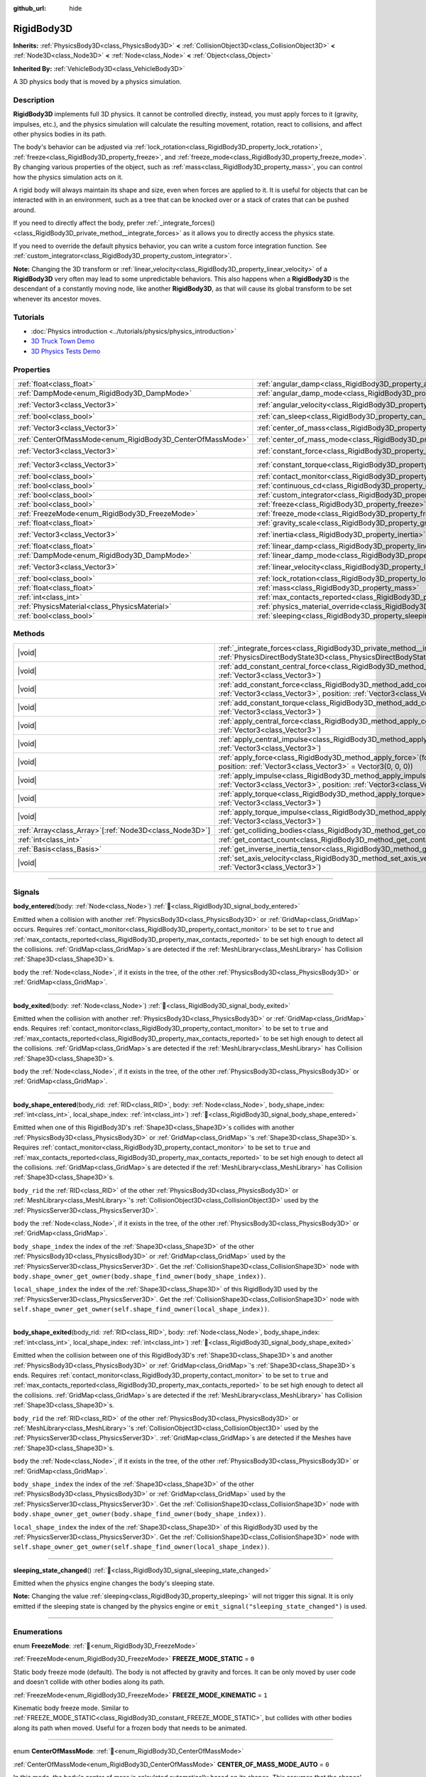 :github_url: hide

.. DO NOT EDIT THIS FILE!!!
.. Generated automatically from Godot engine sources.
.. Generator: https://github.com/godotengine/godot/tree/master/doc/tools/make_rst.py.
.. XML source: https://github.com/godotengine/godot/tree/master/doc/classes/RigidBody3D.xml.

.. _class_RigidBody3D:

RigidBody3D
===========

**Inherits:** :ref:`PhysicsBody3D<class_PhysicsBody3D>` **<** :ref:`CollisionObject3D<class_CollisionObject3D>` **<** :ref:`Node3D<class_Node3D>` **<** :ref:`Node<class_Node>` **<** :ref:`Object<class_Object>`

**Inherited By:** :ref:`VehicleBody3D<class_VehicleBody3D>`

A 3D physics body that is moved by a physics simulation.

.. rst-class:: classref-introduction-group

Description
-----------

**RigidBody3D** implements full 3D physics. It cannot be controlled directly, instead, you must apply forces to it (gravity, impulses, etc.), and the physics simulation will calculate the resulting movement, rotation, react to collisions, and affect other physics bodies in its path.

The body's behavior can be adjusted via :ref:`lock_rotation<class_RigidBody3D_property_lock_rotation>`, :ref:`freeze<class_RigidBody3D_property_freeze>`, and :ref:`freeze_mode<class_RigidBody3D_property_freeze_mode>`. By changing various properties of the object, such as :ref:`mass<class_RigidBody3D_property_mass>`, you can control how the physics simulation acts on it.

A rigid body will always maintain its shape and size, even when forces are applied to it. It is useful for objects that can be interacted with in an environment, such as a tree that can be knocked over or a stack of crates that can be pushed around.

If you need to directly affect the body, prefer :ref:`_integrate_forces()<class_RigidBody3D_private_method__integrate_forces>` as it allows you to directly access the physics state.

If you need to override the default physics behavior, you can write a custom force integration function. See :ref:`custom_integrator<class_RigidBody3D_property_custom_integrator>`.

\ **Note:** Changing the 3D transform or :ref:`linear_velocity<class_RigidBody3D_property_linear_velocity>` of a **RigidBody3D** very often may lead to some unpredictable behaviors. This also happens when a **RigidBody3D** is the descendant of a constantly moving node, like another **RigidBody3D**, as that will cause its global transform to be set whenever its ancestor moves.

.. rst-class:: classref-introduction-group

Tutorials
---------

- :doc:`Physics introduction <../tutorials/physics/physics_introduction>`

- `3D Truck Town Demo <https://godotengine.org/asset-library/asset/2752>`__

- `3D Physics Tests Demo <https://godotengine.org/asset-library/asset/2747>`__

.. rst-class:: classref-reftable-group

Properties
----------

.. table::
   :widths: auto

   +------------------------------------------------------------+----------------------------------------------------------------------------------------+----------------------+
   | :ref:`float<class_float>`                                  | :ref:`angular_damp<class_RigidBody3D_property_angular_damp>`                           | ``0.0``              |
   +------------------------------------------------------------+----------------------------------------------------------------------------------------+----------------------+
   | :ref:`DampMode<enum_RigidBody3D_DampMode>`                 | :ref:`angular_damp_mode<class_RigidBody3D_property_angular_damp_mode>`                 | ``0``                |
   +------------------------------------------------------------+----------------------------------------------------------------------------------------+----------------------+
   | :ref:`Vector3<class_Vector3>`                              | :ref:`angular_velocity<class_RigidBody3D_property_angular_velocity>`                   | ``Vector3(0, 0, 0)`` |
   +------------------------------------------------------------+----------------------------------------------------------------------------------------+----------------------+
   | :ref:`bool<class_bool>`                                    | :ref:`can_sleep<class_RigidBody3D_property_can_sleep>`                                 | ``true``             |
   +------------------------------------------------------------+----------------------------------------------------------------------------------------+----------------------+
   | :ref:`Vector3<class_Vector3>`                              | :ref:`center_of_mass<class_RigidBody3D_property_center_of_mass>`                       | ``Vector3(0, 0, 0)`` |
   +------------------------------------------------------------+----------------------------------------------------------------------------------------+----------------------+
   | :ref:`CenterOfMassMode<enum_RigidBody3D_CenterOfMassMode>` | :ref:`center_of_mass_mode<class_RigidBody3D_property_center_of_mass_mode>`             | ``0``                |
   +------------------------------------------------------------+----------------------------------------------------------------------------------------+----------------------+
   | :ref:`Vector3<class_Vector3>`                              | :ref:`constant_force<class_RigidBody3D_property_constant_force>`                       | ``Vector3(0, 0, 0)`` |
   +------------------------------------------------------------+----------------------------------------------------------------------------------------+----------------------+
   | :ref:`Vector3<class_Vector3>`                              | :ref:`constant_torque<class_RigidBody3D_property_constant_torque>`                     | ``Vector3(0, 0, 0)`` |
   +------------------------------------------------------------+----------------------------------------------------------------------------------------+----------------------+
   | :ref:`bool<class_bool>`                                    | :ref:`contact_monitor<class_RigidBody3D_property_contact_monitor>`                     | ``false``            |
   +------------------------------------------------------------+----------------------------------------------------------------------------------------+----------------------+
   | :ref:`bool<class_bool>`                                    | :ref:`continuous_cd<class_RigidBody3D_property_continuous_cd>`                         | ``false``            |
   +------------------------------------------------------------+----------------------------------------------------------------------------------------+----------------------+
   | :ref:`bool<class_bool>`                                    | :ref:`custom_integrator<class_RigidBody3D_property_custom_integrator>`                 | ``false``            |
   +------------------------------------------------------------+----------------------------------------------------------------------------------------+----------------------+
   | :ref:`bool<class_bool>`                                    | :ref:`freeze<class_RigidBody3D_property_freeze>`                                       | ``false``            |
   +------------------------------------------------------------+----------------------------------------------------------------------------------------+----------------------+
   | :ref:`FreezeMode<enum_RigidBody3D_FreezeMode>`             | :ref:`freeze_mode<class_RigidBody3D_property_freeze_mode>`                             | ``0``                |
   +------------------------------------------------------------+----------------------------------------------------------------------------------------+----------------------+
   | :ref:`float<class_float>`                                  | :ref:`gravity_scale<class_RigidBody3D_property_gravity_scale>`                         | ``1.0``              |
   +------------------------------------------------------------+----------------------------------------------------------------------------------------+----------------------+
   | :ref:`Vector3<class_Vector3>`                              | :ref:`inertia<class_RigidBody3D_property_inertia>`                                     | ``Vector3(0, 0, 0)`` |
   +------------------------------------------------------------+----------------------------------------------------------------------------------------+----------------------+
   | :ref:`float<class_float>`                                  | :ref:`linear_damp<class_RigidBody3D_property_linear_damp>`                             | ``0.0``              |
   +------------------------------------------------------------+----------------------------------------------------------------------------------------+----------------------+
   | :ref:`DampMode<enum_RigidBody3D_DampMode>`                 | :ref:`linear_damp_mode<class_RigidBody3D_property_linear_damp_mode>`                   | ``0``                |
   +------------------------------------------------------------+----------------------------------------------------------------------------------------+----------------------+
   | :ref:`Vector3<class_Vector3>`                              | :ref:`linear_velocity<class_RigidBody3D_property_linear_velocity>`                     | ``Vector3(0, 0, 0)`` |
   +------------------------------------------------------------+----------------------------------------------------------------------------------------+----------------------+
   | :ref:`bool<class_bool>`                                    | :ref:`lock_rotation<class_RigidBody3D_property_lock_rotation>`                         | ``false``            |
   +------------------------------------------------------------+----------------------------------------------------------------------------------------+----------------------+
   | :ref:`float<class_float>`                                  | :ref:`mass<class_RigidBody3D_property_mass>`                                           | ``1.0``              |
   +------------------------------------------------------------+----------------------------------------------------------------------------------------+----------------------+
   | :ref:`int<class_int>`                                      | :ref:`max_contacts_reported<class_RigidBody3D_property_max_contacts_reported>`         | ``0``                |
   +------------------------------------------------------------+----------------------------------------------------------------------------------------+----------------------+
   | :ref:`PhysicsMaterial<class_PhysicsMaterial>`              | :ref:`physics_material_override<class_RigidBody3D_property_physics_material_override>` |                      |
   +------------------------------------------------------------+----------------------------------------------------------------------------------------+----------------------+
   | :ref:`bool<class_bool>`                                    | :ref:`sleeping<class_RigidBody3D_property_sleeping>`                                   | ``false``            |
   +------------------------------------------------------------+----------------------------------------------------------------------------------------+----------------------+

.. rst-class:: classref-reftable-group

Methods
-------

.. table::
   :widths: auto

   +----------------------------------------------------------+----------------------------------------------------------------------------------------------------------------------------------------------------------------------------------+
   | |void|                                                   | :ref:`_integrate_forces<class_RigidBody3D_private_method__integrate_forces>`\ (\ state\: :ref:`PhysicsDirectBodyState3D<class_PhysicsDirectBodyState3D>`\ ) |virtual|            |
   +----------------------------------------------------------+----------------------------------------------------------------------------------------------------------------------------------------------------------------------------------+
   | |void|                                                   | :ref:`add_constant_central_force<class_RigidBody3D_method_add_constant_central_force>`\ (\ force\: :ref:`Vector3<class_Vector3>`\ )                                              |
   +----------------------------------------------------------+----------------------------------------------------------------------------------------------------------------------------------------------------------------------------------+
   | |void|                                                   | :ref:`add_constant_force<class_RigidBody3D_method_add_constant_force>`\ (\ force\: :ref:`Vector3<class_Vector3>`, position\: :ref:`Vector3<class_Vector3>` = Vector3(0, 0, 0)\ ) |
   +----------------------------------------------------------+----------------------------------------------------------------------------------------------------------------------------------------------------------------------------------+
   | |void|                                                   | :ref:`add_constant_torque<class_RigidBody3D_method_add_constant_torque>`\ (\ torque\: :ref:`Vector3<class_Vector3>`\ )                                                           |
   +----------------------------------------------------------+----------------------------------------------------------------------------------------------------------------------------------------------------------------------------------+
   | |void|                                                   | :ref:`apply_central_force<class_RigidBody3D_method_apply_central_force>`\ (\ force\: :ref:`Vector3<class_Vector3>`\ )                                                            |
   +----------------------------------------------------------+----------------------------------------------------------------------------------------------------------------------------------------------------------------------------------+
   | |void|                                                   | :ref:`apply_central_impulse<class_RigidBody3D_method_apply_central_impulse>`\ (\ impulse\: :ref:`Vector3<class_Vector3>`\ )                                                      |
   +----------------------------------------------------------+----------------------------------------------------------------------------------------------------------------------------------------------------------------------------------+
   | |void|                                                   | :ref:`apply_force<class_RigidBody3D_method_apply_force>`\ (\ force\: :ref:`Vector3<class_Vector3>`, position\: :ref:`Vector3<class_Vector3>` = Vector3(0, 0, 0)\ )               |
   +----------------------------------------------------------+----------------------------------------------------------------------------------------------------------------------------------------------------------------------------------+
   | |void|                                                   | :ref:`apply_impulse<class_RigidBody3D_method_apply_impulse>`\ (\ impulse\: :ref:`Vector3<class_Vector3>`, position\: :ref:`Vector3<class_Vector3>` = Vector3(0, 0, 0)\ )         |
   +----------------------------------------------------------+----------------------------------------------------------------------------------------------------------------------------------------------------------------------------------+
   | |void|                                                   | :ref:`apply_torque<class_RigidBody3D_method_apply_torque>`\ (\ torque\: :ref:`Vector3<class_Vector3>`\ )                                                                         |
   +----------------------------------------------------------+----------------------------------------------------------------------------------------------------------------------------------------------------------------------------------+
   | |void|                                                   | :ref:`apply_torque_impulse<class_RigidBody3D_method_apply_torque_impulse>`\ (\ impulse\: :ref:`Vector3<class_Vector3>`\ )                                                        |
   +----------------------------------------------------------+----------------------------------------------------------------------------------------------------------------------------------------------------------------------------------+
   | :ref:`Array<class_Array>`\[:ref:`Node3D<class_Node3D>`\] | :ref:`get_colliding_bodies<class_RigidBody3D_method_get_colliding_bodies>`\ (\ ) |const|                                                                                         |
   +----------------------------------------------------------+----------------------------------------------------------------------------------------------------------------------------------------------------------------------------------+
   | :ref:`int<class_int>`                                    | :ref:`get_contact_count<class_RigidBody3D_method_get_contact_count>`\ (\ ) |const|                                                                                               |
   +----------------------------------------------------------+----------------------------------------------------------------------------------------------------------------------------------------------------------------------------------+
   | :ref:`Basis<class_Basis>`                                | :ref:`get_inverse_inertia_tensor<class_RigidBody3D_method_get_inverse_inertia_tensor>`\ (\ ) |const|                                                                             |
   +----------------------------------------------------------+----------------------------------------------------------------------------------------------------------------------------------------------------------------------------------+
   | |void|                                                   | :ref:`set_axis_velocity<class_RigidBody3D_method_set_axis_velocity>`\ (\ axis_velocity\: :ref:`Vector3<class_Vector3>`\ )                                                        |
   +----------------------------------------------------------+----------------------------------------------------------------------------------------------------------------------------------------------------------------------------------+

.. rst-class:: classref-section-separator

----

.. rst-class:: classref-descriptions-group

Signals
-------

.. _class_RigidBody3D_signal_body_entered:

.. rst-class:: classref-signal

**body_entered**\ (\ body\: :ref:`Node<class_Node>`\ ) :ref:`🔗<class_RigidBody3D_signal_body_entered>`

Emitted when a collision with another :ref:`PhysicsBody3D<class_PhysicsBody3D>` or :ref:`GridMap<class_GridMap>` occurs. Requires :ref:`contact_monitor<class_RigidBody3D_property_contact_monitor>` to be set to ``true`` and :ref:`max_contacts_reported<class_RigidBody3D_property_max_contacts_reported>` to be set high enough to detect all the collisions. :ref:`GridMap<class_GridMap>`\ s are detected if the :ref:`MeshLibrary<class_MeshLibrary>` has Collision :ref:`Shape3D<class_Shape3D>`\ s.

\ ``body`` the :ref:`Node<class_Node>`, if it exists in the tree, of the other :ref:`PhysicsBody3D<class_PhysicsBody3D>` or :ref:`GridMap<class_GridMap>`.

.. rst-class:: classref-item-separator

----

.. _class_RigidBody3D_signal_body_exited:

.. rst-class:: classref-signal

**body_exited**\ (\ body\: :ref:`Node<class_Node>`\ ) :ref:`🔗<class_RigidBody3D_signal_body_exited>`

Emitted when the collision with another :ref:`PhysicsBody3D<class_PhysicsBody3D>` or :ref:`GridMap<class_GridMap>` ends. Requires :ref:`contact_monitor<class_RigidBody3D_property_contact_monitor>` to be set to ``true`` and :ref:`max_contacts_reported<class_RigidBody3D_property_max_contacts_reported>` to be set high enough to detect all the collisions. :ref:`GridMap<class_GridMap>`\ s are detected if the :ref:`MeshLibrary<class_MeshLibrary>` has Collision :ref:`Shape3D<class_Shape3D>`\ s.

\ ``body`` the :ref:`Node<class_Node>`, if it exists in the tree, of the other :ref:`PhysicsBody3D<class_PhysicsBody3D>` or :ref:`GridMap<class_GridMap>`.

.. rst-class:: classref-item-separator

----

.. _class_RigidBody3D_signal_body_shape_entered:

.. rst-class:: classref-signal

**body_shape_entered**\ (\ body_rid\: :ref:`RID<class_RID>`, body\: :ref:`Node<class_Node>`, body_shape_index\: :ref:`int<class_int>`, local_shape_index\: :ref:`int<class_int>`\ ) :ref:`🔗<class_RigidBody3D_signal_body_shape_entered>`

Emitted when one of this RigidBody3D's :ref:`Shape3D<class_Shape3D>`\ s collides with another :ref:`PhysicsBody3D<class_PhysicsBody3D>` or :ref:`GridMap<class_GridMap>`'s :ref:`Shape3D<class_Shape3D>`\ s. Requires :ref:`contact_monitor<class_RigidBody3D_property_contact_monitor>` to be set to ``true`` and :ref:`max_contacts_reported<class_RigidBody3D_property_max_contacts_reported>` to be set high enough to detect all the collisions. :ref:`GridMap<class_GridMap>`\ s are detected if the :ref:`MeshLibrary<class_MeshLibrary>` has Collision :ref:`Shape3D<class_Shape3D>`\ s.

\ ``body_rid`` the :ref:`RID<class_RID>` of the other :ref:`PhysicsBody3D<class_PhysicsBody3D>` or :ref:`MeshLibrary<class_MeshLibrary>`'s :ref:`CollisionObject3D<class_CollisionObject3D>` used by the :ref:`PhysicsServer3D<class_PhysicsServer3D>`.

\ ``body`` the :ref:`Node<class_Node>`, if it exists in the tree, of the other :ref:`PhysicsBody3D<class_PhysicsBody3D>` or :ref:`GridMap<class_GridMap>`.

\ ``body_shape_index`` the index of the :ref:`Shape3D<class_Shape3D>` of the other :ref:`PhysicsBody3D<class_PhysicsBody3D>` or :ref:`GridMap<class_GridMap>` used by the :ref:`PhysicsServer3D<class_PhysicsServer3D>`. Get the :ref:`CollisionShape3D<class_CollisionShape3D>` node with ``body.shape_owner_get_owner(body.shape_find_owner(body_shape_index))``.

\ ``local_shape_index`` the index of the :ref:`Shape3D<class_Shape3D>` of this RigidBody3D used by the :ref:`PhysicsServer3D<class_PhysicsServer3D>`. Get the :ref:`CollisionShape3D<class_CollisionShape3D>` node with ``self.shape_owner_get_owner(self.shape_find_owner(local_shape_index))``.

.. rst-class:: classref-item-separator

----

.. _class_RigidBody3D_signal_body_shape_exited:

.. rst-class:: classref-signal

**body_shape_exited**\ (\ body_rid\: :ref:`RID<class_RID>`, body\: :ref:`Node<class_Node>`, body_shape_index\: :ref:`int<class_int>`, local_shape_index\: :ref:`int<class_int>`\ ) :ref:`🔗<class_RigidBody3D_signal_body_shape_exited>`

Emitted when the collision between one of this RigidBody3D's :ref:`Shape3D<class_Shape3D>`\ s and another :ref:`PhysicsBody3D<class_PhysicsBody3D>` or :ref:`GridMap<class_GridMap>`'s :ref:`Shape3D<class_Shape3D>`\ s ends. Requires :ref:`contact_monitor<class_RigidBody3D_property_contact_monitor>` to be set to ``true`` and :ref:`max_contacts_reported<class_RigidBody3D_property_max_contacts_reported>` to be set high enough to detect all the collisions. :ref:`GridMap<class_GridMap>`\ s are detected if the :ref:`MeshLibrary<class_MeshLibrary>` has Collision :ref:`Shape3D<class_Shape3D>`\ s.

\ ``body_rid`` the :ref:`RID<class_RID>` of the other :ref:`PhysicsBody3D<class_PhysicsBody3D>` or :ref:`MeshLibrary<class_MeshLibrary>`'s :ref:`CollisionObject3D<class_CollisionObject3D>` used by the :ref:`PhysicsServer3D<class_PhysicsServer3D>`. :ref:`GridMap<class_GridMap>`\ s are detected if the Meshes have :ref:`Shape3D<class_Shape3D>`\ s.

\ ``body`` the :ref:`Node<class_Node>`, if it exists in the tree, of the other :ref:`PhysicsBody3D<class_PhysicsBody3D>` or :ref:`GridMap<class_GridMap>`.

\ ``body_shape_index`` the index of the :ref:`Shape3D<class_Shape3D>` of the other :ref:`PhysicsBody3D<class_PhysicsBody3D>` or :ref:`GridMap<class_GridMap>` used by the :ref:`PhysicsServer3D<class_PhysicsServer3D>`. Get the :ref:`CollisionShape3D<class_CollisionShape3D>` node with ``body.shape_owner_get_owner(body.shape_find_owner(body_shape_index))``.

\ ``local_shape_index`` the index of the :ref:`Shape3D<class_Shape3D>` of this RigidBody3D used by the :ref:`PhysicsServer3D<class_PhysicsServer3D>`. Get the :ref:`CollisionShape3D<class_CollisionShape3D>` node with ``self.shape_owner_get_owner(self.shape_find_owner(local_shape_index))``.

.. rst-class:: classref-item-separator

----

.. _class_RigidBody3D_signal_sleeping_state_changed:

.. rst-class:: classref-signal

**sleeping_state_changed**\ (\ ) :ref:`🔗<class_RigidBody3D_signal_sleeping_state_changed>`

Emitted when the physics engine changes the body's sleeping state.

\ **Note:** Changing the value :ref:`sleeping<class_RigidBody3D_property_sleeping>` will not trigger this signal. It is only emitted if the sleeping state is changed by the physics engine or ``emit_signal("sleeping_state_changed")`` is used.

.. rst-class:: classref-section-separator

----

.. rst-class:: classref-descriptions-group

Enumerations
------------

.. _enum_RigidBody3D_FreezeMode:

.. rst-class:: classref-enumeration

enum **FreezeMode**: :ref:`🔗<enum_RigidBody3D_FreezeMode>`

.. _class_RigidBody3D_constant_FREEZE_MODE_STATIC:

.. rst-class:: classref-enumeration-constant

:ref:`FreezeMode<enum_RigidBody3D_FreezeMode>` **FREEZE_MODE_STATIC** = ``0``

Static body freeze mode (default). The body is not affected by gravity and forces. It can be only moved by user code and doesn't collide with other bodies along its path.

.. _class_RigidBody3D_constant_FREEZE_MODE_KINEMATIC:

.. rst-class:: classref-enumeration-constant

:ref:`FreezeMode<enum_RigidBody3D_FreezeMode>` **FREEZE_MODE_KINEMATIC** = ``1``

Kinematic body freeze mode. Similar to :ref:`FREEZE_MODE_STATIC<class_RigidBody3D_constant_FREEZE_MODE_STATIC>`, but collides with other bodies along its path when moved. Useful for a frozen body that needs to be animated.

.. rst-class:: classref-item-separator

----

.. _enum_RigidBody3D_CenterOfMassMode:

.. rst-class:: classref-enumeration

enum **CenterOfMassMode**: :ref:`🔗<enum_RigidBody3D_CenterOfMassMode>`

.. _class_RigidBody3D_constant_CENTER_OF_MASS_MODE_AUTO:

.. rst-class:: classref-enumeration-constant

:ref:`CenterOfMassMode<enum_RigidBody3D_CenterOfMassMode>` **CENTER_OF_MASS_MODE_AUTO** = ``0``

In this mode, the body's center of mass is calculated automatically based on its shapes. This assumes that the shapes' origins are also their center of mass.

.. _class_RigidBody3D_constant_CENTER_OF_MASS_MODE_CUSTOM:

.. rst-class:: classref-enumeration-constant

:ref:`CenterOfMassMode<enum_RigidBody3D_CenterOfMassMode>` **CENTER_OF_MASS_MODE_CUSTOM** = ``1``

In this mode, the body's center of mass is set through :ref:`center_of_mass<class_RigidBody3D_property_center_of_mass>`. Defaults to the body's origin position.

.. rst-class:: classref-item-separator

----

.. _enum_RigidBody3D_DampMode:

.. rst-class:: classref-enumeration

enum **DampMode**: :ref:`🔗<enum_RigidBody3D_DampMode>`

.. _class_RigidBody3D_constant_DAMP_MODE_COMBINE:

.. rst-class:: classref-enumeration-constant

:ref:`DampMode<enum_RigidBody3D_DampMode>` **DAMP_MODE_COMBINE** = ``0``

In this mode, the body's damping value is added to any value set in areas or the default value.

.. _class_RigidBody3D_constant_DAMP_MODE_REPLACE:

.. rst-class:: classref-enumeration-constant

:ref:`DampMode<enum_RigidBody3D_DampMode>` **DAMP_MODE_REPLACE** = ``1``

In this mode, the body's damping value replaces any value set in areas or the default value.

.. rst-class:: classref-section-separator

----

.. rst-class:: classref-descriptions-group

Property Descriptions
---------------------

.. _class_RigidBody3D_property_angular_damp:

.. rst-class:: classref-property

:ref:`float<class_float>` **angular_damp** = ``0.0`` :ref:`🔗<class_RigidBody3D_property_angular_damp>`

.. rst-class:: classref-property-setget

- |void| **set_angular_damp**\ (\ value\: :ref:`float<class_float>`\ )
- :ref:`float<class_float>` **get_angular_damp**\ (\ )

Damps the body's rotation. By default, the body will use the :ref:`ProjectSettings.physics/3d/default_angular_damp<class_ProjectSettings_property_physics/3d/default_angular_damp>` project setting or any value override set by an :ref:`Area3D<class_Area3D>` the body is in. Depending on :ref:`angular_damp_mode<class_RigidBody3D_property_angular_damp_mode>`, you can set :ref:`angular_damp<class_RigidBody3D_property_angular_damp>` to be added to or to replace the body's damping value.

See :ref:`ProjectSettings.physics/3d/default_angular_damp<class_ProjectSettings_property_physics/3d/default_angular_damp>` for more details about damping.

.. rst-class:: classref-item-separator

----

.. _class_RigidBody3D_property_angular_damp_mode:

.. rst-class:: classref-property

:ref:`DampMode<enum_RigidBody3D_DampMode>` **angular_damp_mode** = ``0`` :ref:`🔗<class_RigidBody3D_property_angular_damp_mode>`

.. rst-class:: classref-property-setget

- |void| **set_angular_damp_mode**\ (\ value\: :ref:`DampMode<enum_RigidBody3D_DampMode>`\ )
- :ref:`DampMode<enum_RigidBody3D_DampMode>` **get_angular_damp_mode**\ (\ )

Defines how :ref:`angular_damp<class_RigidBody3D_property_angular_damp>` is applied.

.. rst-class:: classref-item-separator

----

.. _class_RigidBody3D_property_angular_velocity:

.. rst-class:: classref-property

:ref:`Vector3<class_Vector3>` **angular_velocity** = ``Vector3(0, 0, 0)`` :ref:`🔗<class_RigidBody3D_property_angular_velocity>`

.. rst-class:: classref-property-setget

- |void| **set_angular_velocity**\ (\ value\: :ref:`Vector3<class_Vector3>`\ )
- :ref:`Vector3<class_Vector3>` **get_angular_velocity**\ (\ )

The RigidBody3D's rotational velocity in *radians* per second.

.. rst-class:: classref-item-separator

----

.. _class_RigidBody3D_property_can_sleep:

.. rst-class:: classref-property

:ref:`bool<class_bool>` **can_sleep** = ``true`` :ref:`🔗<class_RigidBody3D_property_can_sleep>`

.. rst-class:: classref-property-setget

- |void| **set_can_sleep**\ (\ value\: :ref:`bool<class_bool>`\ )
- :ref:`bool<class_bool>` **is_able_to_sleep**\ (\ )

If ``true``, the body can enter sleep mode when there is no movement. See :ref:`sleeping<class_RigidBody3D_property_sleeping>`.

.. rst-class:: classref-item-separator

----

.. _class_RigidBody3D_property_center_of_mass:

.. rst-class:: classref-property

:ref:`Vector3<class_Vector3>` **center_of_mass** = ``Vector3(0, 0, 0)`` :ref:`🔗<class_RigidBody3D_property_center_of_mass>`

.. rst-class:: classref-property-setget

- |void| **set_center_of_mass**\ (\ value\: :ref:`Vector3<class_Vector3>`\ )
- :ref:`Vector3<class_Vector3>` **get_center_of_mass**\ (\ )

The body's custom center of mass, relative to the body's origin position, when :ref:`center_of_mass_mode<class_RigidBody3D_property_center_of_mass_mode>` is set to :ref:`CENTER_OF_MASS_MODE_CUSTOM<class_RigidBody3D_constant_CENTER_OF_MASS_MODE_CUSTOM>`. This is the balanced point of the body, where applied forces only cause linear acceleration. Applying forces outside of the center of mass causes angular acceleration.

When :ref:`center_of_mass_mode<class_RigidBody3D_property_center_of_mass_mode>` is set to :ref:`CENTER_OF_MASS_MODE_AUTO<class_RigidBody3D_constant_CENTER_OF_MASS_MODE_AUTO>` (default value), the center of mass is automatically computed.

.. rst-class:: classref-item-separator

----

.. _class_RigidBody3D_property_center_of_mass_mode:

.. rst-class:: classref-property

:ref:`CenterOfMassMode<enum_RigidBody3D_CenterOfMassMode>` **center_of_mass_mode** = ``0`` :ref:`🔗<class_RigidBody3D_property_center_of_mass_mode>`

.. rst-class:: classref-property-setget

- |void| **set_center_of_mass_mode**\ (\ value\: :ref:`CenterOfMassMode<enum_RigidBody3D_CenterOfMassMode>`\ )
- :ref:`CenterOfMassMode<enum_RigidBody3D_CenterOfMassMode>` **get_center_of_mass_mode**\ (\ )

Defines the way the body's center of mass is set.

.. rst-class:: classref-item-separator

----

.. _class_RigidBody3D_property_constant_force:

.. rst-class:: classref-property

:ref:`Vector3<class_Vector3>` **constant_force** = ``Vector3(0, 0, 0)`` :ref:`🔗<class_RigidBody3D_property_constant_force>`

.. rst-class:: classref-property-setget

- |void| **set_constant_force**\ (\ value\: :ref:`Vector3<class_Vector3>`\ )
- :ref:`Vector3<class_Vector3>` **get_constant_force**\ (\ )

The body's total constant positional forces applied during each physics update.

See :ref:`add_constant_force()<class_RigidBody3D_method_add_constant_force>` and :ref:`add_constant_central_force()<class_RigidBody3D_method_add_constant_central_force>`.

.. rst-class:: classref-item-separator

----

.. _class_RigidBody3D_property_constant_torque:

.. rst-class:: classref-property

:ref:`Vector3<class_Vector3>` **constant_torque** = ``Vector3(0, 0, 0)`` :ref:`🔗<class_RigidBody3D_property_constant_torque>`

.. rst-class:: classref-property-setget

- |void| **set_constant_torque**\ (\ value\: :ref:`Vector3<class_Vector3>`\ )
- :ref:`Vector3<class_Vector3>` **get_constant_torque**\ (\ )

The body's total constant rotational forces applied during each physics update.

See :ref:`add_constant_torque()<class_RigidBody3D_method_add_constant_torque>`.

.. rst-class:: classref-item-separator

----

.. _class_RigidBody3D_property_contact_monitor:

.. rst-class:: classref-property

:ref:`bool<class_bool>` **contact_monitor** = ``false`` :ref:`🔗<class_RigidBody3D_property_contact_monitor>`

.. rst-class:: classref-property-setget

- |void| **set_contact_monitor**\ (\ value\: :ref:`bool<class_bool>`\ )
- :ref:`bool<class_bool>` **is_contact_monitor_enabled**\ (\ )

If ``true``, the RigidBody3D will emit signals when it collides with another body.

\ **Note:** By default the maximum contacts reported is set to 0, meaning nothing will be recorded, see :ref:`max_contacts_reported<class_RigidBody3D_property_max_contacts_reported>`.

.. rst-class:: classref-item-separator

----

.. _class_RigidBody3D_property_continuous_cd:

.. rst-class:: classref-property

:ref:`bool<class_bool>` **continuous_cd** = ``false`` :ref:`🔗<class_RigidBody3D_property_continuous_cd>`

.. rst-class:: classref-property-setget

- |void| **set_use_continuous_collision_detection**\ (\ value\: :ref:`bool<class_bool>`\ )
- :ref:`bool<class_bool>` **is_using_continuous_collision_detection**\ (\ )

If ``true``, continuous collision detection is used.

Continuous collision detection tries to predict where a moving body will collide, instead of moving it and correcting its movement if it collided. Continuous collision detection is more precise, and misses fewer impacts by small, fast-moving objects. Not using continuous collision detection is faster to compute, but can miss small, fast-moving objects.

.. rst-class:: classref-item-separator

----

.. _class_RigidBody3D_property_custom_integrator:

.. rst-class:: classref-property

:ref:`bool<class_bool>` **custom_integrator** = ``false`` :ref:`🔗<class_RigidBody3D_property_custom_integrator>`

.. rst-class:: classref-property-setget

- |void| **set_use_custom_integrator**\ (\ value\: :ref:`bool<class_bool>`\ )
- :ref:`bool<class_bool>` **is_using_custom_integrator**\ (\ )

If ``true``, the standard force integration (like gravity or damping) will be disabled for this body. Other than collision response, the body will only move as determined by the :ref:`_integrate_forces()<class_RigidBody3D_private_method__integrate_forces>` method, if that virtual method is overridden.

Setting this property will call the method :ref:`PhysicsServer3D.body_set_omit_force_integration()<class_PhysicsServer3D_method_body_set_omit_force_integration>` internally.

.. rst-class:: classref-item-separator

----

.. _class_RigidBody3D_property_freeze:

.. rst-class:: classref-property

:ref:`bool<class_bool>` **freeze** = ``false`` :ref:`🔗<class_RigidBody3D_property_freeze>`

.. rst-class:: classref-property-setget

- |void| **set_freeze_enabled**\ (\ value\: :ref:`bool<class_bool>`\ )
- :ref:`bool<class_bool>` **is_freeze_enabled**\ (\ )

If ``true``, the body is frozen. Gravity and forces are not applied anymore.

See :ref:`freeze_mode<class_RigidBody3D_property_freeze_mode>` to set the body's behavior when frozen.

For a body that is always frozen, use :ref:`StaticBody3D<class_StaticBody3D>` or :ref:`AnimatableBody3D<class_AnimatableBody3D>` instead.

.. rst-class:: classref-item-separator

----

.. _class_RigidBody3D_property_freeze_mode:

.. rst-class:: classref-property

:ref:`FreezeMode<enum_RigidBody3D_FreezeMode>` **freeze_mode** = ``0`` :ref:`🔗<class_RigidBody3D_property_freeze_mode>`

.. rst-class:: classref-property-setget

- |void| **set_freeze_mode**\ (\ value\: :ref:`FreezeMode<enum_RigidBody3D_FreezeMode>`\ )
- :ref:`FreezeMode<enum_RigidBody3D_FreezeMode>` **get_freeze_mode**\ (\ )

The body's freeze mode. Can be used to set the body's behavior when :ref:`freeze<class_RigidBody3D_property_freeze>` is enabled.

For a body that is always frozen, use :ref:`StaticBody3D<class_StaticBody3D>` or :ref:`AnimatableBody3D<class_AnimatableBody3D>` instead.

.. rst-class:: classref-item-separator

----

.. _class_RigidBody3D_property_gravity_scale:

.. rst-class:: classref-property

:ref:`float<class_float>` **gravity_scale** = ``1.0`` :ref:`🔗<class_RigidBody3D_property_gravity_scale>`

.. rst-class:: classref-property-setget

- |void| **set_gravity_scale**\ (\ value\: :ref:`float<class_float>`\ )
- :ref:`float<class_float>` **get_gravity_scale**\ (\ )

This is multiplied by :ref:`ProjectSettings.physics/3d/default_gravity<class_ProjectSettings_property_physics/3d/default_gravity>` to produce this body's gravity. For example, a value of ``1.0`` will apply normal gravity, ``2.0`` will apply double the gravity, and ``0.5`` will apply half the gravity to this body.

.. rst-class:: classref-item-separator

----

.. _class_RigidBody3D_property_inertia:

.. rst-class:: classref-property

:ref:`Vector3<class_Vector3>` **inertia** = ``Vector3(0, 0, 0)`` :ref:`🔗<class_RigidBody3D_property_inertia>`

.. rst-class:: classref-property-setget

- |void| **set_inertia**\ (\ value\: :ref:`Vector3<class_Vector3>`\ )
- :ref:`Vector3<class_Vector3>` **get_inertia**\ (\ )

The body's moment of inertia. This is like mass, but for rotation: it determines how much torque it takes to rotate the body on each axis. The moment of inertia is usually computed automatically from the mass and the shapes, but this property allows you to set a custom value.

If set to :ref:`Vector3.ZERO<class_Vector3_constant_ZERO>`, inertia is automatically computed (default value).

\ **Note:** This value does not change when inertia is automatically computed. Use :ref:`PhysicsServer3D<class_PhysicsServer3D>` to get the computed inertia.


.. tabs::

 .. code-tab:: gdscript

    @onready var ball = $Ball

    func get_ball_inertia():
        return PhysicsServer3D.body_get_direct_state(ball.get_rid()).inverse_inertia.inverse()

 .. code-tab:: csharp

    private RigidBody3D _ball;

    public override void _Ready()
    {
        _ball = GetNode<RigidBody3D>("Ball");
    }

    private Vector3 GetBallInertia()
    {
        return PhysicsServer3D.BodyGetDirectState(_ball.GetRid()).InverseInertia.Inverse();
    }



.. rst-class:: classref-item-separator

----

.. _class_RigidBody3D_property_linear_damp:

.. rst-class:: classref-property

:ref:`float<class_float>` **linear_damp** = ``0.0`` :ref:`🔗<class_RigidBody3D_property_linear_damp>`

.. rst-class:: classref-property-setget

- |void| **set_linear_damp**\ (\ value\: :ref:`float<class_float>`\ )
- :ref:`float<class_float>` **get_linear_damp**\ (\ )

Damps the body's movement. By default, the body will use the :ref:`ProjectSettings.physics/3d/default_linear_damp<class_ProjectSettings_property_physics/3d/default_linear_damp>` project setting or any value override set by an :ref:`Area3D<class_Area3D>` the body is in. Depending on :ref:`linear_damp_mode<class_RigidBody3D_property_linear_damp_mode>`, you can set :ref:`linear_damp<class_RigidBody3D_property_linear_damp>` to be added to or to replace the body's damping value.

See :ref:`ProjectSettings.physics/3d/default_linear_damp<class_ProjectSettings_property_physics/3d/default_linear_damp>` for more details about damping.

.. rst-class:: classref-item-separator

----

.. _class_RigidBody3D_property_linear_damp_mode:

.. rst-class:: classref-property

:ref:`DampMode<enum_RigidBody3D_DampMode>` **linear_damp_mode** = ``0`` :ref:`🔗<class_RigidBody3D_property_linear_damp_mode>`

.. rst-class:: classref-property-setget

- |void| **set_linear_damp_mode**\ (\ value\: :ref:`DampMode<enum_RigidBody3D_DampMode>`\ )
- :ref:`DampMode<enum_RigidBody3D_DampMode>` **get_linear_damp_mode**\ (\ )

Defines how :ref:`linear_damp<class_RigidBody3D_property_linear_damp>` is applied.

.. rst-class:: classref-item-separator

----

.. _class_RigidBody3D_property_linear_velocity:

.. rst-class:: classref-property

:ref:`Vector3<class_Vector3>` **linear_velocity** = ``Vector3(0, 0, 0)`` :ref:`🔗<class_RigidBody3D_property_linear_velocity>`

.. rst-class:: classref-property-setget

- |void| **set_linear_velocity**\ (\ value\: :ref:`Vector3<class_Vector3>`\ )
- :ref:`Vector3<class_Vector3>` **get_linear_velocity**\ (\ )

The body's linear velocity in units per second. Can be used sporadically, but **don't set this every frame**, because physics may run in another thread and runs at a different granularity. Use :ref:`_integrate_forces()<class_RigidBody3D_private_method__integrate_forces>` as your process loop for precise control of the body state.

.. rst-class:: classref-item-separator

----

.. _class_RigidBody3D_property_lock_rotation:

.. rst-class:: classref-property

:ref:`bool<class_bool>` **lock_rotation** = ``false`` :ref:`🔗<class_RigidBody3D_property_lock_rotation>`

.. rst-class:: classref-property-setget

- |void| **set_lock_rotation_enabled**\ (\ value\: :ref:`bool<class_bool>`\ )
- :ref:`bool<class_bool>` **is_lock_rotation_enabled**\ (\ )

If ``true``, the body cannot rotate. Gravity and forces only apply linear movement.

.. rst-class:: classref-item-separator

----

.. _class_RigidBody3D_property_mass:

.. rst-class:: classref-property

:ref:`float<class_float>` **mass** = ``1.0`` :ref:`🔗<class_RigidBody3D_property_mass>`

.. rst-class:: classref-property-setget

- |void| **set_mass**\ (\ value\: :ref:`float<class_float>`\ )
- :ref:`float<class_float>` **get_mass**\ (\ )

The body's mass.

.. rst-class:: classref-item-separator

----

.. _class_RigidBody3D_property_max_contacts_reported:

.. rst-class:: classref-property

:ref:`int<class_int>` **max_contacts_reported** = ``0`` :ref:`🔗<class_RigidBody3D_property_max_contacts_reported>`

.. rst-class:: classref-property-setget

- |void| **set_max_contacts_reported**\ (\ value\: :ref:`int<class_int>`\ )
- :ref:`int<class_int>` **get_max_contacts_reported**\ (\ )

The maximum number of contacts that will be recorded. Requires a value greater than 0 and :ref:`contact_monitor<class_RigidBody3D_property_contact_monitor>` to be set to ``true`` to start to register contacts. Use :ref:`get_contact_count()<class_RigidBody3D_method_get_contact_count>` to retrieve the count or :ref:`get_colliding_bodies()<class_RigidBody3D_method_get_colliding_bodies>` to retrieve bodies that have been collided with.

\ **Note:** The number of contacts is different from the number of collisions. Collisions between parallel edges will result in two contacts (one at each end), and collisions between parallel faces will result in four contacts (one at each corner).

.. rst-class:: classref-item-separator

----

.. _class_RigidBody3D_property_physics_material_override:

.. rst-class:: classref-property

:ref:`PhysicsMaterial<class_PhysicsMaterial>` **physics_material_override** :ref:`🔗<class_RigidBody3D_property_physics_material_override>`

.. rst-class:: classref-property-setget

- |void| **set_physics_material_override**\ (\ value\: :ref:`PhysicsMaterial<class_PhysicsMaterial>`\ )
- :ref:`PhysicsMaterial<class_PhysicsMaterial>` **get_physics_material_override**\ (\ )

The physics material override for the body.

If a material is assigned to this property, it will be used instead of any other physics material, such as an inherited one.

.. rst-class:: classref-item-separator

----

.. _class_RigidBody3D_property_sleeping:

.. rst-class:: classref-property

:ref:`bool<class_bool>` **sleeping** = ``false`` :ref:`🔗<class_RigidBody3D_property_sleeping>`

.. rst-class:: classref-property-setget

- |void| **set_sleeping**\ (\ value\: :ref:`bool<class_bool>`\ )
- :ref:`bool<class_bool>` **is_sleeping**\ (\ )

If ``true``, the body will not move and will not calculate forces until woken up by another body through, for example, a collision, or by using the :ref:`apply_impulse()<class_RigidBody3D_method_apply_impulse>` or :ref:`apply_force()<class_RigidBody3D_method_apply_force>` methods.

.. rst-class:: classref-section-separator

----

.. rst-class:: classref-descriptions-group

Method Descriptions
-------------------

.. _class_RigidBody3D_private_method__integrate_forces:

.. rst-class:: classref-method

|void| **_integrate_forces**\ (\ state\: :ref:`PhysicsDirectBodyState3D<class_PhysicsDirectBodyState3D>`\ ) |virtual| :ref:`🔗<class_RigidBody3D_private_method__integrate_forces>`

Called during physics processing, allowing you to read and safely modify the simulation state for the object. By default, it is called before the standard force integration, but the :ref:`custom_integrator<class_RigidBody3D_property_custom_integrator>` property allows you to disable the standard force integration and do fully custom force integration for a body.

.. rst-class:: classref-item-separator

----

.. _class_RigidBody3D_method_add_constant_central_force:

.. rst-class:: classref-method

|void| **add_constant_central_force**\ (\ force\: :ref:`Vector3<class_Vector3>`\ ) :ref:`🔗<class_RigidBody3D_method_add_constant_central_force>`

Adds a constant directional force without affecting rotation that keeps being applied over time until cleared with ``constant_force = Vector3(0, 0, 0)``.

This is equivalent to using :ref:`add_constant_force()<class_RigidBody3D_method_add_constant_force>` at the body's center of mass.

.. rst-class:: classref-item-separator

----

.. _class_RigidBody3D_method_add_constant_force:

.. rst-class:: classref-method

|void| **add_constant_force**\ (\ force\: :ref:`Vector3<class_Vector3>`, position\: :ref:`Vector3<class_Vector3>` = Vector3(0, 0, 0)\ ) :ref:`🔗<class_RigidBody3D_method_add_constant_force>`

Adds a constant positioned force to the body that keeps being applied over time until cleared with ``constant_force = Vector3(0, 0, 0)``.

\ ``position`` is the offset from the body origin in global coordinates.

.. rst-class:: classref-item-separator

----

.. _class_RigidBody3D_method_add_constant_torque:

.. rst-class:: classref-method

|void| **add_constant_torque**\ (\ torque\: :ref:`Vector3<class_Vector3>`\ ) :ref:`🔗<class_RigidBody3D_method_add_constant_torque>`

Adds a constant rotational force without affecting position that keeps being applied over time until cleared with ``constant_torque = Vector3(0, 0, 0)``.

.. rst-class:: classref-item-separator

----

.. _class_RigidBody3D_method_apply_central_force:

.. rst-class:: classref-method

|void| **apply_central_force**\ (\ force\: :ref:`Vector3<class_Vector3>`\ ) :ref:`🔗<class_RigidBody3D_method_apply_central_force>`

Applies a directional force without affecting rotation. A force is time dependent and meant to be applied every physics update.

This is equivalent to using :ref:`apply_force()<class_RigidBody3D_method_apply_force>` at the body's center of mass.

.. rst-class:: classref-item-separator

----

.. _class_RigidBody3D_method_apply_central_impulse:

.. rst-class:: classref-method

|void| **apply_central_impulse**\ (\ impulse\: :ref:`Vector3<class_Vector3>`\ ) :ref:`🔗<class_RigidBody3D_method_apply_central_impulse>`

Applies a directional impulse without affecting rotation.

An impulse is time-independent! Applying an impulse every frame would result in a framerate-dependent force. For this reason, it should only be used when simulating one-time impacts (use the "_force" functions otherwise).

This is equivalent to using :ref:`apply_impulse()<class_RigidBody3D_method_apply_impulse>` at the body's center of mass.

.. rst-class:: classref-item-separator

----

.. _class_RigidBody3D_method_apply_force:

.. rst-class:: classref-method

|void| **apply_force**\ (\ force\: :ref:`Vector3<class_Vector3>`, position\: :ref:`Vector3<class_Vector3>` = Vector3(0, 0, 0)\ ) :ref:`🔗<class_RigidBody3D_method_apply_force>`

Applies a positioned force to the body. A force is time dependent and meant to be applied every physics update.

\ ``position`` is the offset from the body origin in global coordinates.

.. rst-class:: classref-item-separator

----

.. _class_RigidBody3D_method_apply_impulse:

.. rst-class:: classref-method

|void| **apply_impulse**\ (\ impulse\: :ref:`Vector3<class_Vector3>`, position\: :ref:`Vector3<class_Vector3>` = Vector3(0, 0, 0)\ ) :ref:`🔗<class_RigidBody3D_method_apply_impulse>`

Applies a positioned impulse to the body.

An impulse is time-independent! Applying an impulse every frame would result in a framerate-dependent force. For this reason, it should only be used when simulating one-time impacts (use the "_force" functions otherwise).

\ ``position`` is the offset from the body origin in global coordinates.

.. rst-class:: classref-item-separator

----

.. _class_RigidBody3D_method_apply_torque:

.. rst-class:: classref-method

|void| **apply_torque**\ (\ torque\: :ref:`Vector3<class_Vector3>`\ ) :ref:`🔗<class_RigidBody3D_method_apply_torque>`

Applies a rotational force without affecting position. A force is time dependent and meant to be applied every physics update.

\ **Note:** :ref:`inertia<class_RigidBody3D_property_inertia>` is required for this to work. To have :ref:`inertia<class_RigidBody3D_property_inertia>`, an active :ref:`CollisionShape3D<class_CollisionShape3D>` must be a child of the node, or you can manually set :ref:`inertia<class_RigidBody3D_property_inertia>`.

.. rst-class:: classref-item-separator

----

.. _class_RigidBody3D_method_apply_torque_impulse:

.. rst-class:: classref-method

|void| **apply_torque_impulse**\ (\ impulse\: :ref:`Vector3<class_Vector3>`\ ) :ref:`🔗<class_RigidBody3D_method_apply_torque_impulse>`

Applies a rotational impulse to the body without affecting the position.

An impulse is time-independent! Applying an impulse every frame would result in a framerate-dependent force. For this reason, it should only be used when simulating one-time impacts (use the "_force" functions otherwise).

\ **Note:** :ref:`inertia<class_RigidBody3D_property_inertia>` is required for this to work. To have :ref:`inertia<class_RigidBody3D_property_inertia>`, an active :ref:`CollisionShape3D<class_CollisionShape3D>` must be a child of the node, or you can manually set :ref:`inertia<class_RigidBody3D_property_inertia>`.

.. rst-class:: classref-item-separator

----

.. _class_RigidBody3D_method_get_colliding_bodies:

.. rst-class:: classref-method

:ref:`Array<class_Array>`\[:ref:`Node3D<class_Node3D>`\] **get_colliding_bodies**\ (\ ) |const| :ref:`🔗<class_RigidBody3D_method_get_colliding_bodies>`

Returns a list of the bodies colliding with this one. Requires :ref:`contact_monitor<class_RigidBody3D_property_contact_monitor>` to be set to ``true`` and :ref:`max_contacts_reported<class_RigidBody3D_property_max_contacts_reported>` to be set high enough to detect all the collisions.

\ **Note:** The result of this test is not immediate after moving objects. For performance, list of collisions is updated once per frame and before the physics step. Consider using signals instead.

.. rst-class:: classref-item-separator

----

.. _class_RigidBody3D_method_get_contact_count:

.. rst-class:: classref-method

:ref:`int<class_int>` **get_contact_count**\ (\ ) |const| :ref:`🔗<class_RigidBody3D_method_get_contact_count>`

Returns the number of contacts this body has with other bodies. By default, this returns 0 unless bodies are configured to monitor contacts (see :ref:`contact_monitor<class_RigidBody3D_property_contact_monitor>`).

\ **Note:** To retrieve the colliding bodies, use :ref:`get_colliding_bodies()<class_RigidBody3D_method_get_colliding_bodies>`.

.. rst-class:: classref-item-separator

----

.. _class_RigidBody3D_method_get_inverse_inertia_tensor:

.. rst-class:: classref-method

:ref:`Basis<class_Basis>` **get_inverse_inertia_tensor**\ (\ ) |const| :ref:`🔗<class_RigidBody3D_method_get_inverse_inertia_tensor>`

Returns the inverse inertia tensor basis. This is used to calculate the angular acceleration resulting from a torque applied to the **RigidBody3D**.

.. rst-class:: classref-item-separator

----

.. _class_RigidBody3D_method_set_axis_velocity:

.. rst-class:: classref-method

|void| **set_axis_velocity**\ (\ axis_velocity\: :ref:`Vector3<class_Vector3>`\ ) :ref:`🔗<class_RigidBody3D_method_set_axis_velocity>`

Sets an axis velocity. The velocity in the given vector axis will be set as the given vector length. This is useful for jumping behavior.

.. |virtual| replace:: :abbr:`virtual (This method should typically be overridden by the user to have any effect.)`
.. |required| replace:: :abbr:`required (This method is required to be overridden when extending its base class.)`
.. |const| replace:: :abbr:`const (This method has no side effects. It doesn't modify any of the instance's member variables.)`
.. |vararg| replace:: :abbr:`vararg (This method accepts any number of arguments after the ones described here.)`
.. |constructor| replace:: :abbr:`constructor (This method is used to construct a type.)`
.. |static| replace:: :abbr:`static (This method doesn't need an instance to be called, so it can be called directly using the class name.)`
.. |operator| replace:: :abbr:`operator (This method describes a valid operator to use with this type as left-hand operand.)`
.. |bitfield| replace:: :abbr:`BitField (This value is an integer composed as a bitmask of the following flags.)`
.. |void| replace:: :abbr:`void (No return value.)`

